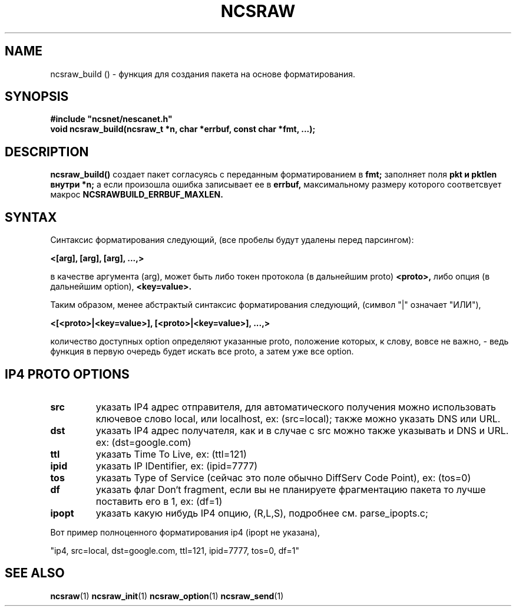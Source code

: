 .TH NCSRAW 1 "June 2024" "???" "ncsraw_build"
.SH NAME
ncsraw_build () \- функция для создания пакета на основе форматирования.
.SH SYNOPSIS
.nf
.ft B
#include "ncsnet/nescanet.h"
void      ncsraw_build(ncsraw_t *n, char *errbuf, const char *fmt, ...);
.ft
.fi
.SH DESCRIPTION
.B ncsraw_build()
создает пакет согласуясь с переданным форматированием в
.B fmt;
заполняет поля
.B
pkt и pktlen внутри *n;
а если произошла ошибка записывает ее в
.B errbuf,
максимальному размеру которого соответсвует макрос
.B NCSRAWBUILD_ERRBUF_MAXLEN.
.SH SYNTAX
Синтаксис форматирования следующий, (все пробелы будут удалены перед парсингом):
.PP
.B <[arg], [arg], [arg], ...,>
.PP
в качестве аргумента (arg), может быть либо токен протокола (в дальнейшим proto)
.B <proto>,
либо опция (в дальнейшим option),
.B <key=value>.
.PP
Таким образом, менее абстрактый синтаксис форматирования следующий, (символ "|" означает "ИЛИ"),
.PP
.B <[<proto>|<key=value>], [<proto>|<key=value>], ...,>
.PP
количество доступных option определяют указанные proto, положение которых, к слову, вовсе не важно, \-
ведь функция в первую очередь будет искать все proto, а затем уже все option.

.SH IP4 PROTO OPTIONS
.TP
.B src
указать IP4 адрес отправителя, для автоматического получения
можно использовать ключевое слово local, или localhost, ex: (src=local);
также можно указать DNS или URL.
.TP
.B dst
указать IP4 адрес получателя, как и в случае с src можно также указывать
и DNS и URL. ex: (dst=google.com)
.TP
.B ttl
указать Time To Live, ex: (ttl=121)
.TP
.B ipid
указать IP IDentifier, ex: (ipid=7777)
.TP
.B tos
указать Type of Service (сейчас это поле обычно DiffServ Code Point), ex: (tos=0)
.TP
.B df
указать флаг Don`t fragment, если вы не планируете фрагментацию пакета
то лучше поставить его в 1, ex: (df=1)
.TP
.B ipopt
указать какую нибудь IP4 опцию, (R,L,S), подробнее см. parse_ipopts.c;
.PP
Вот пример полноценного форматирования ip4 (ipopt не указана),
.PP
"ip4, src=local, dst=google.com, ttl=121, ipid=7777, tos=0, df=1"


.SH SEE ALSO
.BR ncsraw (1)
.BR ncsraw_init (1)
.BR ncsraw_option (1)
.BR ncsraw_send (1)
